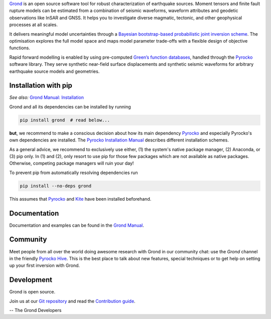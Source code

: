 `Grond <https://pyrocko.org/grond/>`_ is an open source software tool for
robust characterization of earthquake sources. Moment tensors and finite fault
rupture models can be estimated from a combination of seismic waveforms,
waveform attributes and geodetic observations like InSAR and GNSS. It helps you
to investigate diverse magmatic, tectonic, and other geophysical processes at
all scales.

It delivers meaningful model uncertainties through a `Bayesian bootstrap-based
probabilistic joint inversion scheme
<https://pyrocko.org/grond/docs/current/method/>`_. The optimisation explores
the full model space and maps model parameter trade-offs with a flexible design
of objective functions.

Rapid forward modelling is enabled by using pre-computed `Green’s function
databases <https://greens-mill.pyrocko.org/>`_, handled through the `Pyrocko
<https://pyrocko.org/docs>`_ software library. They serve synthetic near-field
surface displacements and synthetic seismic waveforms for arbitrary earthquake
source models and geometries.

Installation with pip
---------------------

*See also:* `Grond Manual: Installation
<https://pyrocko.org/grond/docs/current/install>`_

Grond and all its dependencies can be installed by running 

.. code-block:: bash

   pip install grond  # read below...

**but**, we recommend to make a conscious decision about how its main
dependency `Pyrocko <https://pyrocko.org/docs>`_ and especially Pyrocko's own
dependencies are installed. The `Pyrocko Installation Manual
<https://pyrocko.org/docs/current/install/>`_ describes different installation
schemes.

As a general advice, we recommend to exclusively use either, (1) the system's
native package manager, (2) Anaconda, or (3) pip only. In (1) and (2), only
resort to use pip for those few packages which are not available as native
packages. Otherwise, competing package managers will ruin your day!

To prevent pip from automatically resolving dependencies run

.. code-block:: bash

   pip install --no-deps grond

This assumes that `Pyrocko <https://pyrocko.org/docs>`_ and `Kite
<https://pyrocko.org/kite/>`_ have been installed beforehand.

Documentation
--------------

Documentation and examples can be found in the `Grond Manual
<https://pyrocko.org/grond/>`_.

Community
---------

Meet people from all over the world doing awesome research with Grond in our
community chat: use the *Grond* channel in the friendly `Pyrocko Hive
<https://hive.pyrocko.org>`_. This is the best place to talk about new features,
special techniques or to get help on setting up your first inversion with
Grond.

Development
-----------

Grond is open source.

Join us at our `Git repository <https://git.pyrocko.org/pyrocko/grond/>`_ and
read the `Contribution guide
<https://git.pyrocko.org/pyrocko/grond/src/branch/main/CONTRIBUTING.md>`_.

-- The Grond Developers
